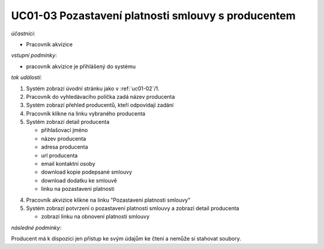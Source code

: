 .. _uc01-03:

UC01-03 Pozastavení platnosti smlouvy s producentem
~~~~~~~~~~~~~~~~~~~~~~~~~~~~~~~~~~~~~~~~~~~~~~~~~~~~~~~~~~~~~~~~~~~~~~~~~


*účastníci*:

- Pracovník akvizice

*vstupní podmínky*:

- pracovník akvizice je přihlášený do systému

*tok událostí*:

1. Systém zobrazí úvodní stránku jako v :ref:`uc01-02`/1.
2. Pracovník do vyhledávacího políčka zadá název producenta
3. Systém zobrazí přehled producentů, kteří odpovídají zadání
4. Pracovník klikne na linku vybraného producenta
5. Systém zobrazí detail producenta

   - přihlašovací jméno
   - název producenta
   - adresa producenta
   - url producenta
   - email kontaktní osoby

   - download kopie podepsané smlouvy
   - download dodatku ke smlouvě

   - linku na pozastaveni platnosti

4. Pracovník akvizice klikne na linku "Pozastavení platnosti smlouvy"
5. Systém zobrazí potvrzení o pozastavení platnosti smlouvy a zobrazí detail producenta

   - zobrazí linku na obnovení platnosti smlouvy
          
*následné podmínky*:

Producent má k dispozici jen přístup ke svým údajům ke čtení a nemůže si stahovat soubory.

.. raw:: html

	<div id="disqus_thread"></div>
	<script type="text/javascript">
        /* * * CONFIGURATION VARIABLES: EDIT BEFORE PASTING INTO YOUR WEBPAGE * * */
        var disqus_shortname = 'edeposit'; // required: replace example with your forum shortname

        /* * * DON'T EDIT BELOW THIS LINE * * */
        (function() {
            var dsq = document.createElement('script'); dsq.type = 'text/javascript'; dsq.async = true;
            dsq.src = '//' + disqus_shortname + '.disqus.com/embed.js';
            (document.getElementsByTagName('head')[0] || document.getElementsByTagName('body')[0]).appendChild(dsq);
        })();
	</script>
	<noscript>Please enable JavaScript to view the <a href="http://disqus.com/?ref_noscript">comments powered by Disqus.</a></noscript>
	<a href="http://disqus.com" class="dsq-brlink">comments powered by <span class="logo-disqus">Disqus</span></a>
    
